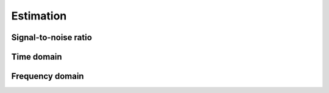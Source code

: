 Estimation
==========

Signal-to-noise ratio
---------------------

.. python-apigen-group:: estimation-snr

Time domain
-----------

.. python-apigen-group:: estimation-time

Frequency domain
----------------

.. python-apigen-group:: estimation-frequency
